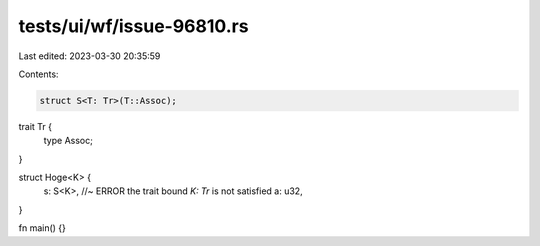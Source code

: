 tests/ui/wf/issue-96810.rs
==========================

Last edited: 2023-03-30 20:35:59

Contents:

.. code-block:: rs

    struct S<T: Tr>(T::Assoc);

trait Tr {
    type Assoc;
}

struct Hoge<K> {
    s: S<K>, //~ ERROR the trait bound `K: Tr` is not satisfied
    a: u32,
}

fn main() {}


